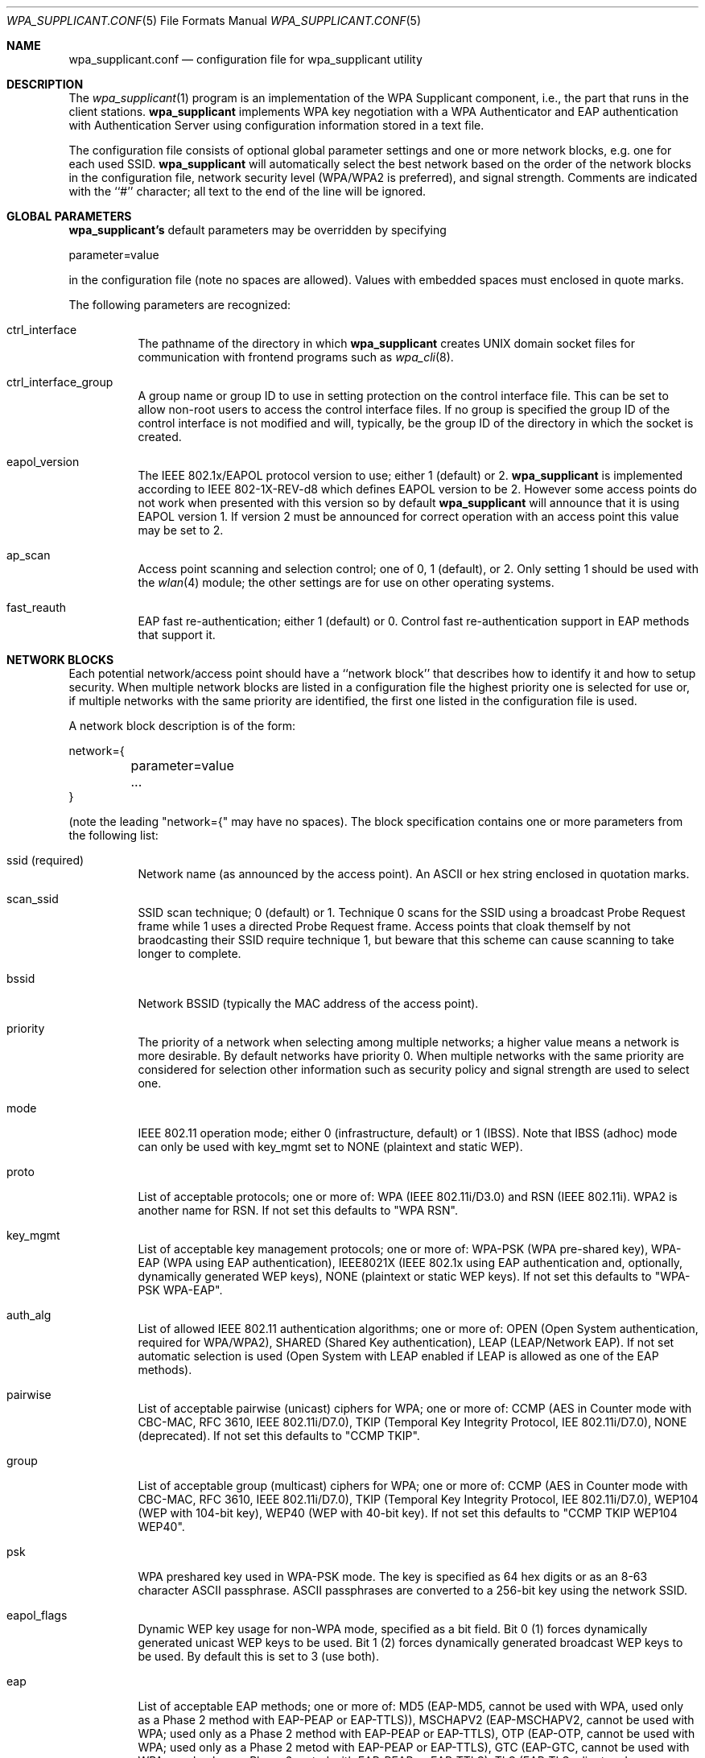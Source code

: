 .\" Copyright (c) 2005 Sam Leffler <sam@errno.com>
.\" All rights reserved.
.\"
.\" Redistribution and use in source and binary forms, with or without
.\" modification, are permitted provided that the following conditions
.\" are met:
.\" 1. Redistributions of source code must retain the above copyright
.\"    notice, this list of conditions and the following disclaimer.
.\" 2. Redistributions in binary form must reproduce the above copyright
.\"    notice, this list of conditions and the following disclaimer in the
.\"    documentation and/or other materials provided with the distribution.
.\"
.\" THIS SOFTWARE IS PROVIDED BY THE AUTHOR AND CONTRIBUTORS ``AS IS'' AND
.\" ANY EXPRESS OR IMPLIED WARRANTIES, INCLUDING, BUT NOT LIMITED TO, THE
.\" IMPLIED WARRANTIES OF MERCHANTABILITY AND FITNESS FOR A PARTICULAR PURPOSE
.\" ARE DISCLAIMED.  IN NO EVENT SHALL THE AUTHOR OR CONTRIBUTORS BE LIABLE
.\" FOR ANY DIRECT, INDIRECT, INCIDENTAL, SPECIAL, EXEMPLARY, OR CONSEQUENTIAL
.\" DAMAGES (INCLUDING, BUT NOT LIMITED TO, PROCUREMENT OF SUBSTITUTE GOODS
.\" OR SERVICES; LOSS OF USE, DATA, OR PROFITS; OR BUSINESS INTERRUPTION)
.\" HOWEVER CAUSED AND ON ANY THEORY OF LIABILITY, WHETHER IN CONTRACT, STRICT
.\" LIABILITY, OR TORT (INCLUDING NEGLIGENCE OR OTHERWISE) ARISING IN ANY WAY
.\" OUT OF THE USE OF THIS SOFTWARE, EVEN IF ADVISED OF THE POSSIBILITY OF
.\" SUCH DAMAGE.
.\"
.\" $FreeBSD$
.\"
.Dd June 16, 2005
.Dt WPA_SUPPLICANT.CONF 5
.Os
.Sh NAME
.Nm wpa_supplicant.conf
.Nd "configuration file for wpa_supplicant utility"
.Sh DESCRIPTION
The
.Xr wpa_supplicant 1
program is an implementation of the WPA Supplicant component,
i.e., the part that runs in the client stations.
.Nm wpa_supplicant
implements WPA key negotiation with a WPA Authenticator
and EAP authentication with Authentication Server using
configuration information stored in a text file.
.Pp
The configuration file consists of optional global parameter
settings and one or more network blocks, e.g.
one for each used SSID.
.Nm wpa_supplicant
will automatically select the best network based on the order of
the network blocks in the configuration file, network security level
(WPA/WPA2 is preferred), and signal strength.
Comments are indicated with the ``#'' character; all text to the
end of the line will be ignored.
.Sh GLOBAL PARAMETERS
.Nm wpa_supplicant's
default parameters may be overridden by specifying
.Bd -literal
parameter=value
.Ed
.Pp
in the configuration file (note no spaces are allowed).
Values with embedded spaces must enclosed in quote marks.
.Pp
The following parameters are recognized:
.Bl -tag -width indent
.It ctrl_interface
The pathname of the directory in which
.Nm wpa_supplicant
creates UNIX domain socket files for communication
with frontend programs such as
.Xr wpa_cli 8 .
.It ctrl_interface_group
A group name or group ID to use in setting protection on the
control interface file.
This can be set to allow non-root users to access the
control interface files.
If no group is specified the group ID of the control interface
is not modified and will, typically, be the
group ID of the directory in which the socket is created.
.It eapol_version
The IEEE 802.1x/EAPOL protocol version to use; either 1 (default) or 2.
.Nm wpa_supplicant
is implemented according to IEEE 802-1X-REV-d8 which defines
EAPOL version to be 2.
However some access points do not work when presented with
this version so by default
.Nm wpa_supplicant
will announce that it is using EAPOL version 1.
If version 2 must be announced for correct operation with an
access point this value may be set to 2.
.It ap_scan
Access point scanning and selection control; one of 0, 1 (default), or 2.
Only setting 1 should be used with the
.Xr wlan 4
module; the other settings are for use on other operating systems.
.It fast_reauth
EAP fast re-authentication; either 1 (default) or 0.
Control fast re-authentication support in EAP methods that support it.
.El
.Sh NETWORK BLOCKS
Each potential network/access point should have a ``network block''
that describes how to identify it and how to setup security.
When multiple network blocks are listed in a configuration file
the highest priority one is selected for use or, if multiple networks
with the same priority are identified, the first one listed in the
configuration file is used.
.Pp
A network block description is of the form:
.Bd -literal
network={
	parameter=value
	...
}
.Ed
.Pp
(note the leading "network={" may have no spaces).
The block specification contains one or more parameters
from the following list:
.Bl -tag -width indent
.It ssid (required)
Network name (as announced by the access point).
An ASCII or hex string enclosed in quotation marks.
.It scan_ssid
SSID scan technique; 0 (default) or 1.
Technique 0 scans for the SSID using a broadcast Probe Request
frame while 1 uses a directed Probe Request frame.
Access points that cloak themself by not braodcasting their SSID
require technique 1, but beware that this scheme can cause scanning
to take longer to complete.
.It bssid
Network BSSID (typically the MAC address of the access point).
.It priority
The priority of a network when selecting among multiple networks;
a higher value means a network is more desirable.
By default networks have priority 0.
When multiple networks with the same priority are considered
for selection other information such as security policy and
signal strength are used to select one.
.It mode
IEEE 802.11 operation mode; either 0 (infrastructure, default) or 1 (IBSS).
Note that IBSS (adhoc) mode can only be used with
key_mgmt
set to
NONE (plaintext and static WEP).
.It proto
List of acceptable protocols; one or more of:
WPA (IEEE 802.11i/D3.0)
and
RSN (IEEE 802.11i).
WPA2 is another name for RSN.
If not set this defaults to "WPA RSN".
.It key_mgmt
List of acceptable key management protocols; one or more of:
WPA-PSK (WPA pre-shared key),
WPA-EAP (WPA using EAP authentication),
IEEE8021X (IEEE 802.1x using EAP authentication and,
optionally, dynamically generated WEP keys),
NONE (plaintext or static WEP keys).
If not set this defaults to "WPA-PSK WPA-EAP".
.It auth_alg
List of allowed IEEE 802.11 authentication algorithms; one or more of:
OPEN (Open System authentication, required for WPA/WPA2),
SHARED (Shared Key authentication),
LEAP (LEAP/Network EAP).
If not set automatic selection is used (Open System with LEAP
enabled if LEAP is allowed as one of the EAP methods).
.It pairwise
List of acceptable pairwise (unicast) ciphers for WPA; one or more of:
CCMP (AES in Counter mode with CBC-MAC, RFC 3610, IEEE 802.11i/D7.0),
TKIP (Temporal Key Integrity Protocol, IEE 802.11i/D7.0),
NONE (deprecated).
If not set this defaults to "CCMP TKIP".
.It group
List of acceptable group (multicast) ciphers for WPA; one or more of:
CCMP (AES in Counter mode with CBC-MAC, RFC 3610, IEEE 802.11i/D7.0),
TKIP (Temporal Key Integrity Protocol, IEE 802.11i/D7.0),
WEP104 (WEP with 104-bit key),
WEP40 (WEP with 40-bit key).
If not set this defaults to "CCMP TKIP WEP104 WEP40".
.It psk
WPA preshared key used in WPA-PSK mode.
The key is specified as 64 hex digits or as
an 8-63 character ASCII passphrase.
ASCII passphrases are converted to a 256-bit key using the network SSID.
.It eapol_flags
Dynamic WEP key usage for non-WPA mode, specified as a bit field.
Bit 0 (1) forces dynamically generated unicast WEP keys to be used.
Bit 1 (2) forces dynamically generated broadcast WEP keys to be used.
By default this is set to 3 (use both).
.It eap
List of acceptable EAP methods; one or more of:
MD5 (EAP-MD5, cannot be used with WPA, used only as a Phase 2 method with EAP-PEAP or EAP-TTLS)),
MSCHAPV2 (EAP-MSCHAPV2, cannot be used with WPA; used only as a Phase 2 method with EAP-PEAP or EAP-TTLS),
OTP (EAP-OTP, cannot be used with WPA; used only as a Phase 2 metod with EAP-PEAP or EAP-TTLS),
GTC (EAP-GTC, cannot be used with WPA; used only as a Phase 2 metod with EAP-PEAP or EAP-TTLS),
TLS (EAP-TLS, client and server certificate),
PEAP (EAP-PEAP, with tunnelled EAP authentication),
TTLS (EAP-TTLS, with tunnelled EAP or PAP/CHAP/MSCHAP/MSCHAPV2 authentication).
If not set this defaults to all available methods compiled in to
.Nm wpa_supplicant .
Note that by default
.Nm wpa_supplicant
is not compiled with EAP support; see
.Xr make.conf 5 
for the
ENABLE_WPA_SUPPLICANT_EAPOL
configuration variable.
.It identity
Identity string for EAP.
.It anonymous_identity
Anonymous identity string for EAP (to be used as the unencrypted identity
with EAP types that support different tunnnelled identity; e.g. EAP-TTLS).
.It password
Password string for EAP.
.It ca_cert
Pathname to CA certificate file.
This file can have one or more trusted CA certificates.
If
ca_cert
is not included, server certificates will not be verified (not recommended).
.It client_cert
Pathname to client certificate file (PEM/DER).
.It private_key
Pathname to a client private key file (PEM/DER/PFX).
When a PKCS#12/PFX file is used, then
client_cert
should not be specified as both the private key and certificate will be
read from PKCS#12 file.
.It private_key_passwd
Password for any private key file.
.It dh_file
Pathname to a file holding DH/DSA parameters (in PEM format).
This file holds parameters for an ephemeral DH key exchange.
In most cases, the default RSA authentication does not use this configuration.
However, it is possible to setup RSA to use an ephemeral DH key exchange.
In addition, ciphers with
DSA keys always use ephemeral DH keys.
This can be used to achieve forward secrecy.
If the
dh_file
is in DSA parameters format, it will be automatically converted
into DH params.
.It subject_match
Substring to be matched against the subject of the
authentication server certificate.
If this string is set, the server
sertificate is only accepted if it contains this string in the subject.
The subject string is in following format:
.Bd -literal
/C=US/ST=CA/L=San Francisco/CN=Test AS/emailAddress=as@example.com
.Ed
.It phase1
Phase1 (outer authentication, i.e., TLS tunnel) parameters
(string with field-value pairs, e.g., "peapver=0" or "peapver=1 peaplabel=1").
.Pp
peapver can be used to force which PEAP version (0 or 1) is used.
.Pp
peaplabel=1 can be used to force new label, "client PEAP encryption",
to be used during key derivation when PEAPv1 or newer.
Most existing PEAPv1 implementation seem to be using the old label,
"client EAP encryption", and wpa_supplicant is now using that as the
default value.
Some servers, e.g., Radiator, may require peaplabel=1 configuration to
interoperate with PEAPv1; see eap_testing.txt for more details.
.Pp
peap_outer_success=0 can be used to terminate PEAP authentication on
tunneled EAP-Success.
This is required with some RADIUS servers that
implement draft-josefsson-pppext-eap-tls-eap-05.txt (e.g.,
Lucent NavisRadius v4.4.0 with PEAP in "IETF Draft 5" mode)
include_tls_length=1 can be used to force wpa_supplicant to include
TLS Message Length field in all TLS messages even if they are not
fragmented.
.Pp
sim_min_num_chal=3 can be used to configure EAP-SIM to require three
challenges (by default, it accepts 2 or 3)
.Pp
fast_provisioning=1 option enables in-line provisioning of EAP-FAST
credentials (PAC).
.It phase2
phase2: Phase2 (inner authentication with TLS tunnel) parameters
(string with field-value pairs, e.g., "auth=MSCHAPV2" for EAP-PEAP or
"autheap=MSCHAPV2 autheap=MD5" for EAP-TTLS).
.It ca_cert2
Like
.Nm ca_cert
but for EAP inner Phase 2.
.It client_cert2
Like
.Nm client_cert
but for EAP inner Phase 2.
.It private_key2
Like
.Nm private_key
but for EAP inner Phase 2.
.It private_key2_passwd
Like
.Nm private_key_passwd
but for EAP inner Phase 2.
.It dh_file2
Like
.Nm dh_file
but for EAP inner Phase 2.
.It subject_match2
Like
.Nm subject_match
but for EAP inner Phase 2.
.It eappsk
16-byte pre-shared key in hext format for use with EAP-PSK.
.It nai
User NAI for use with EAP-PSK.
.It server_nai
Authentication Server NAI for use with EAP-PSK.
.It pac_file
Pathname to the file to use for PAC entries with EAP-FAST.
.Nm wpa_supplicant
must be able to create this file and write updates to it when
PAC is being provisioned or refreshed.
.It eap_workaround
Enable/disable EAP workarounds for various interoperability issues
with misbehaving authentication servers.
By default these workarounds are enabled.
String EAP conformance can be configured by setting this to 0.
.El
.Sh CERTIFICATES
.Pp
Some EAP authentication methods require use of certificates.
EAP-TLS uses both server- and client-side certificates,
whereas EAP-PEAP and EAP-TTLS only require a server-side certificate.
When a client certificate is used, a matching private key file must
also be included in configuration.
If the private key uses a passphrase, this
has to be configured in the wpa_supplicant.conf file as "private_key_passwd".
.Pp
.Nm wpa_supplicant
supports X.509 certificates in PEM and DER formats.
User certificate and private key can be included in the same file.
.Pp
If the user certificate and private key is received in PKCS#12/PFX
format, they need to be converted to suitable PEM/DER format for
use by
.Nm wpa_supplicant.
This can be done using the
.Xr openssl 1
program, e.g. with following commands:
.Bd -literal
# convert client certificate and private key to PEM format
openssl pkcs12 -in example.pfx -out user.pem -clcerts
# convert CA certificate (if included in PFX file) to PEM format
openssl pkcs12 -in example.pfx -out ca.pem -cacerts -nokeys
.Ed
.Sh EXAMPLES
.Pp
WPA-Personal (PSK) as a home network and WPA-Enterprise with EAP-TLS
as a work network:
.Bd -literal
# allow frontend (e.g., wpa_cli) to be used by all users in 'wheel' group
ctrl_interface=/var/run/wpa_supplicant
ctrl_interface_group=wheel
#
# home network; allow all valid ciphers
network={
        ssid="home"
        scan_ssid=1
        key_mgmt=WPA-PSK
        psk="very secret passphrase"
}
#
# work network; use EAP-TLS with WPA; allow only CCMP and TKIP ciphers
network={
        ssid="work"
        scan_ssid=1
        key_mgmt=WPA-EAP
        pairwise=CCMP TKIP
        group=CCMP TKIP
        eap=TLS
        identity="user@example.com"
        ca_cert="/etc/cert/ca.pem"
        client_cert="/etc/cert/user.pem"
        private_key="/etc/cert/user.prv"
        private_key_passwd="password"
}
.Ed
.Pp
WPA-RADIUS/EAP-PEAP/MSCHAPv2 with RADIUS servers that use old peaplabel
(e.g., Funk Odyssey and SBR, Meetinghouse Aegis, Interlink RAD-Series):
.Bd -literal
ctrl_interface=/var/run/wpa_supplicant
ctrl_interface_group=wheel
network={
        ssid="example"
        scan_ssid=1
        key_mgmt=WPA-EAP
        eap=PEAP
        identity="user@example.com"
        password="foobar"
        ca_cert="/etc/cert/ca.pem"
        phase1="peaplabel=0"
        phase2="auth=MSCHAPV2"
}
.Ed
.Pp
EAP-TTLS/EAP-MD5-Challenge configuration with anonymous identity for the
unencrypted use. Real identity is sent only within an encrypted TLS tunnel.
.Bd -literal
ctrl_interface=/var/run/wpa_supplicant
ctrl_interface_group=wheel
network={
        ssid="example"
        scan_ssid=1
        key_mgmt=WPA-EAP
        eap=TTLS
        identity="user@example.com"
        anonymous_identity="anonymous@example.com"
        password="foobar"
        ca_cert="/etc/cert/ca.pem"
        phase2="auth=MD5"
}
.Ed
.Sh SEE ALSO
.Xr wpa_supplicant 8 ,
.Xr wpa_cli 8 .
.Sh HISTORY
The
.Nm
manual page and
.Nm wpa_supplicant
functionality first appeared in
.Fx 6.0 .
.Sh AUTHORS
This manual page is derived from the README and wpa_supplicant.conf
files in the
.Nm wpa_supplicant
distribution provided by
.An Jouni Malinen  Aq jkmaline@cc.hut.fi .
